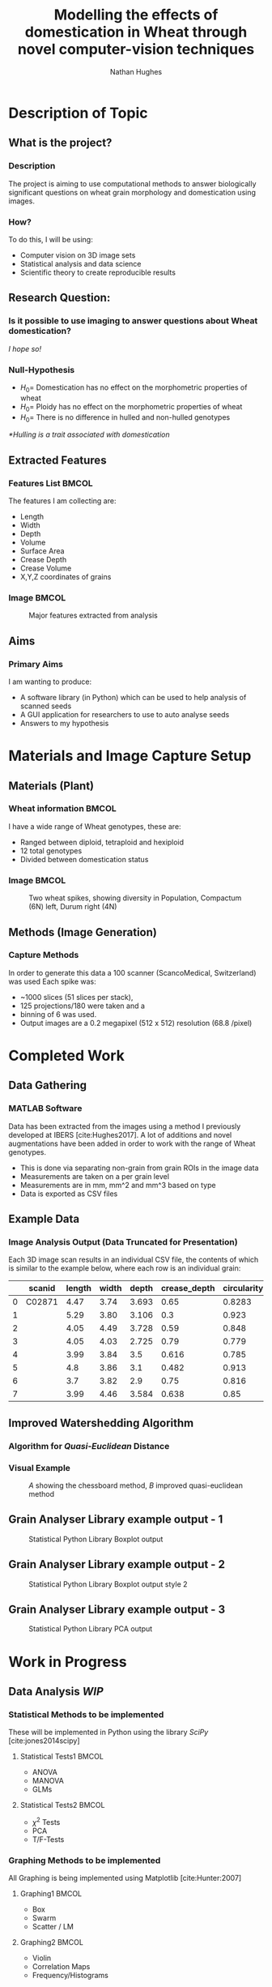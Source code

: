 #+LaTeX_CLASS: beamer
#+LaTeX_CLASS_OPTIONS: [t, aspectratio=169, 10pt]
#+latex_header: \mode<beamer>{\usetheme{Singapore} \usecolortheme{orchid}}
#+latex_header:  \usepackage{natbib}
#+latex_header: \beamertemplatenavigationsymbolsempty
#+MACRO: BEAMERMODE presentation
#+MACRO: BEAMERSUBJECT RMRF
#+BEAMER_FRAME_TITLE: 1
#+OPTIONS:  h:2 ^:nil
#+TITLE: Modelling the effects of domestication in Wheat through novel computer-vision techniques
#+AUTHOR: Nathan Hughes


#+BEGIN_LaTeX
\addtobeamertemplate{block begin}{%
  \setlength{\textwidth}{1.0\textwidth}%
}{}

\addtobeamertemplate{block alerted begin}{%
  \setlength{\textwidth}{1.0\textwidth}%
}{}

\addtobeamertemplate{block example begin}{%
  \setlength{\textwidth}{1.0\textwidth}%
}{}


\AtBeginSection[]
  {
    \ifnum \value{framenumber}>3
      \begin{frame}<beamer>
      \frametitle{Outline}
      \tableofcontents[currentsection]
      \end{frame}
    \else
    \fi
  }

\setbeamertemplate{caption}[numbered]
\setbeamerfont{bibliography item}{size=\footnotesize}
\setbeamerfont{bibliography entry author}{size=\footnotesize}
\setbeamerfont{bibliography entry title}{size=\footnotesize}
\setbeamerfont{bibliography entry location}{size=\footnotesize}
\setbeamerfont{bibliography entry note}{size=\footnotesize}
\setbeamertemplate{bibliography item}{\insertbiblabel}
#+END_LaTeX

* Description of Topic

** What is the project?

*** Description

The project is aiming to use computational methods to answer biologically significant
 questions on wheat grain morphology and domestication using \textmu{CT} images.


*** How?

To do this, I will be using:

- Computer vision on 3D image sets
- Statistical analysis and data science
- Scientific theory to create reproducible results


** Research Question:
*** Is it possible to use \textmu{CT} imaging to answer questions about Wheat domestication?
/I hope so!/
*** Null-Hypothesis
- $H_0=$ Domestication has no effect on the morphometric properties of wheat
- $H_0=$ Ploidy has no effect on the morphometric properties of wheat
- $H_0=$ There is no difference in hulled and non-hulled genotypes

/*Hulling is a trait associated with domestication/


** Extracted Features

*** Features List						      :BMCOL:
   :PROPERTIES:
   :BEAMER_env: block
   :BEAMER_col: 0.45
   :END:

The features I am collecting are:

- Length
- Width
- Depth
- Volume
- Surface Area
- Crease Depth
- Crease Volume
- X,Y,Z coordinates of grains

*** Image							      :BMCOL:
   :PROPERTIES:
   :BEAMER_col: 0.3
   :END:
    #+ATTR_LATEX: :width 2.6cm
    #+CAPTION: Major features extracted from analysis
    [[./images/grains.png]]



** Aims

*** Primary Aims

I am wanting to produce:

- A software library (in Python) which can be used to help analysis of \textmu{CT} scanned seeds
- A GUI application for researchers to use to auto analyse seeds
- Answers to my hypothesis

* Materials and Image Capture Setup

** Materials (Plant)
*** Wheat information						      :BMCOL:
   :PROPERTIES:
   :BEAMER_env: block
   :BEAMER_col: 0.3
   :END:

I have a wide range of Wheat genotypes, these are:
- Ranged between diploid, tetraploid and hexiploid
- 12 total genotypes
- Divided between domestication status

*** Image							      :BMCOL:
   :PROPERTIES:
   :BEAMER_col: 0.6
   :END:
    #+ATTR_LATEX: :width 4cm
    #+CAPTION: Two wheat spikes, showing diversity in Population, Compactum (6N) left, Durum right (4N)
    [[./images/wheatspike.png]]

** Methods (Image Generation)

*** Capture Methods
In order to generate this data  a \textmu{CT}100 scanner (ScancoMedical, Switzerland) was used
Each spike was:
- ~1000 slices (51 slices per stack),
- 125 projections/180\textdegree{} were taken and a
- binning of 6 was used.
- Output images are a 0.2 megapixel (512 x 512) resolution (68.8 \textmu{}/pixel)



* Completed Work
** Data Gathering
*** MATLAB Software
Data has been extracted from the \textmu{CT} images using a method I previously developed at
IBERS [cite:Hughes2017]. A lot of additions and novel augmentations have been added in order to work
with the range of Wheat genotypes.

\vspace{0.5cm}

- This is done via separating non-grain from grain ROIs in the image data
- Measurements are taken on a per grain level
- Measurements are in mm, mm^2 and mm^3 based on type
- Data is exported as CSV files

** Example Data

*** Image Analysis Output (Data Truncated for Presentation)
Each 3D image scan results in an individual CSV file, the contents
 of which is similar to the example below, where each row is an individual grain:

#+attr_latex: :environment longtable :align l|llllllll
#+NAME: tab:data
|   | scanid | length | width | depth | crease_depth | circularity | surface_area |  volume |
|---+--------+--------+-------+-------+--------------+-------------+--------------+---------|
| 0 | C02871 |   4.47 |  3.74 | 3.693 |         0.65 |      0.8283 |         56.1 | 31.7688 |
| 1 |        |   5.29 |  3.80 | 3.106 |          0.3 |       0.923 |         53.7 |  31.059 |
| 2 |        |   4.05 |  4.49 | 3.728 |         0.59 |       0.848 |       57.722 |  32.978 |
| 3 |        |   4.05 |  4.03 | 2.725 |         0.79 |       0.779 |         49.0 |   25.41 |
| 4 |        |   3.99 |  3.84 |   3.5 |        0.616 |       0.785 |        54.67 |   30.99 |
| 5 |        |    4.8 |  3.86 |   3.1 |        0.482 |       0.913 |         50.4 |  28.288 |
| 6 |        |    3.7 |  3.82 |   2.9 |         0.75 |       0.816 |        47.30 |   24.16 |
| 7 |        |   3.99 |  4.46 | 3.584 |        0.638 |        0.85 |         53.7 |   30.88 |





** Improved Watershedding Algorithm

*** Algorithm for /Quasi-Euclidean/ Distance
#+NAME: eqn:qe
\begin{equation}
\left  | x_1 - x_2 \right | + (\sqrt{2}-1), \left | x_1 - x_2 \right | >\left | y_1 - y_2 \right | (\sqrt{2}-1) \left | x_1 - x_2 \right |,\textup{otherwise}
\end{equation}


*** Visual Example
#+CAPTION: /A/ showing the chessboard method, /B/ improved quasi-euclidean method
#+ATTR_LATEX: :width 6cm
#+NAME: fig:qe
[[./images/quasi.png]]


** Grain Analyser Library example output - 1
#+BEGIN_CENTER
#+ATTR_LATEX: :width 9cm
#+CAPTION: Statistical Python Library Boxplot output
[[./images/boxplots.png]]
#+END_CENTER

** Grain Analyser Library example output - 2
#+BEGIN_CENTER
#+ATTR_LATEX: :width 9cm
#+CAPTION: Statistical Python Library Boxplot output  style 2
[[./images/boxplots2.png]]
#+END_CENTER


** Grain Analyser Library example output - 3
#+BEGIN_CENTER
#+ATTR_LATEX: :width 12cm
#+CAPTION: Statistical Python Library PCA output
[[./images/pca2.png]]
#+END_CENTER

* Work in Progress

** Data Analysis /WIP/

*** Statistical Methods to be implemented
These will be implemented in Python using the library /SciPy/ [cite:jones2014scipy]
**** Statistical Tests1						      :BMCOL:
    :PROPERTIES:
    :BEAMER_col: 0.45
    :END:
- ANOVA
- MANOVA
- GLMs

**** Statistical Tests2						      :BMCOL:
    :PROPERTIES:
    :BEAMER_col: 0.45
    :END:
- $\chi^2$ Tests
- PCA
- T/F-Tests


*** Graphing Methods to be implemented
All Graphing is being implemented using Matplotlib [cite:Hunter:2007]
**** Graphing1							      :BMCOL:
    :PROPERTIES:
    :BEAMER_col: 0.45
    :END:
- Box
- Swarm
- Scatter / LM

**** Graphing2							      :BMCOL:
    :PROPERTIES:
    :BEAMER_col: 0.45
    :END:
- Violin
- Correlation Maps
- Frequency/Histograms



** Reproducible Analysis GUI - 1 /WIP/
#+BEGIN_CENTER
#+ATTR_LATEX: :width 11.5cm
#+CAPTION: Inital GUI
[[./images/gui1.png]]
#+END_CENTER

** Reproducible Analysis GUI - 2 /WIP/
#+BEGIN_CENTER
#+ATTR_LATEX: :width 11.5cm
#+CAPTION: GUI select folders to search for data
[[./images/gui2.png]]
#+END_CENTER

** Reproducible Analysis GUI - 3 /WIP/
#+BEGIN_CENTER
#+ATTR_LATEX: :width 11.5cm
#+CAPTION: GUI with data loaded sucessfully
[[./images/gui3.png]]
#+END_CENTER

** Reproducible Analysis GUI - 4 /WIP/
#+BEGIN_CENTER
#+ATTR_LATEX: :width 11.5cm
#+CAPTION: GUI dynamically graphing crease_depth
[[./images/gui4.png]]
#+END_CENTER

** Reproducible Analysis GUI - 5 /WIP/
#+BEGIN_CENTER
#+ATTR_LATEX: :width 11.5cm
#+CAPTION: GUI dynamically graphing crease_volume
[[./images/gui5.png]]
#+END_CENTER






* Additional Aims


** Additional Aims
*** Not yet started, but would like to implement by end of project
- Automate error finding and identification
- Visually Display Errors in Data
- Write testing suite for software

*** Ideas for future work
- Test software library on other datasets
- Grow more plants and create more replicates for more robust study

* Thanks

** Thanks to

*** All these people:
#+attr_latex: :environment longtable :align ll :width 10cm
#+NAME: tab:thanks
| Dr. Wayne Aubrey  | Prof. John Doonan    |
| Dr. Candida Nibau | Dr. Kevin Williams   |
| Dr. Kim Kenobi    | Everyone at the NPPC |
*** References
bibliography:projectdemo.bib
bibliographystyle:vancouver-authoryear
